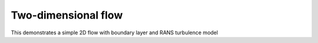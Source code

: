 Two-dimensional flow
----------------------------

This demonstrates a simple 2D flow with boundary layer and RANS turbulence model
